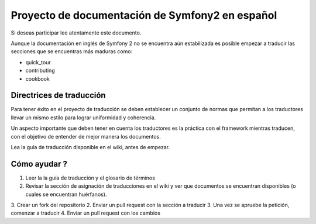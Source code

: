 Proyecto de documentación de Symfony2 en español
================================================

Si deseas participar lee atentamente este documento. 

Aunque la documentación en inglés de Symfony 2 no se encuentra aún 
estabilizada es posible empezar a traducir las secciones que se 
encuentras más maduras como: 

* quick_tour
* contributing
* cookbook

Directrices de traducción
-------------------------
Para tener éxito en el proyecto de traducción se deben establecer un
conjunto de normas que permitan a los traductores llevar un mismo 
estilo para lograr uniformidad y coherencia. 

Un aspecto importante que deben tener en cuenta los traductores es la
práctica con el framework mientras traducen, con el objetivo de entender de mejor
manera los documentos. 

Lea la guía de traducción disponible en el wiki, antes de empezar.


Cómo ayudar ?
-------------
1. Leer la la guía de traducción y el glosario de términos
2. Revisar la sección de asignación de traducciones en el wiki y ver que documentos se encuentran disponibles (o cuales se encuentran huérfanos).
3. Crear un fork del repositorio
2. Enviar un pull request con la sección a traducir
3. Una vez se apruebe la petición, comenzar a traducir
4. Enviar un pull request con los cambios
